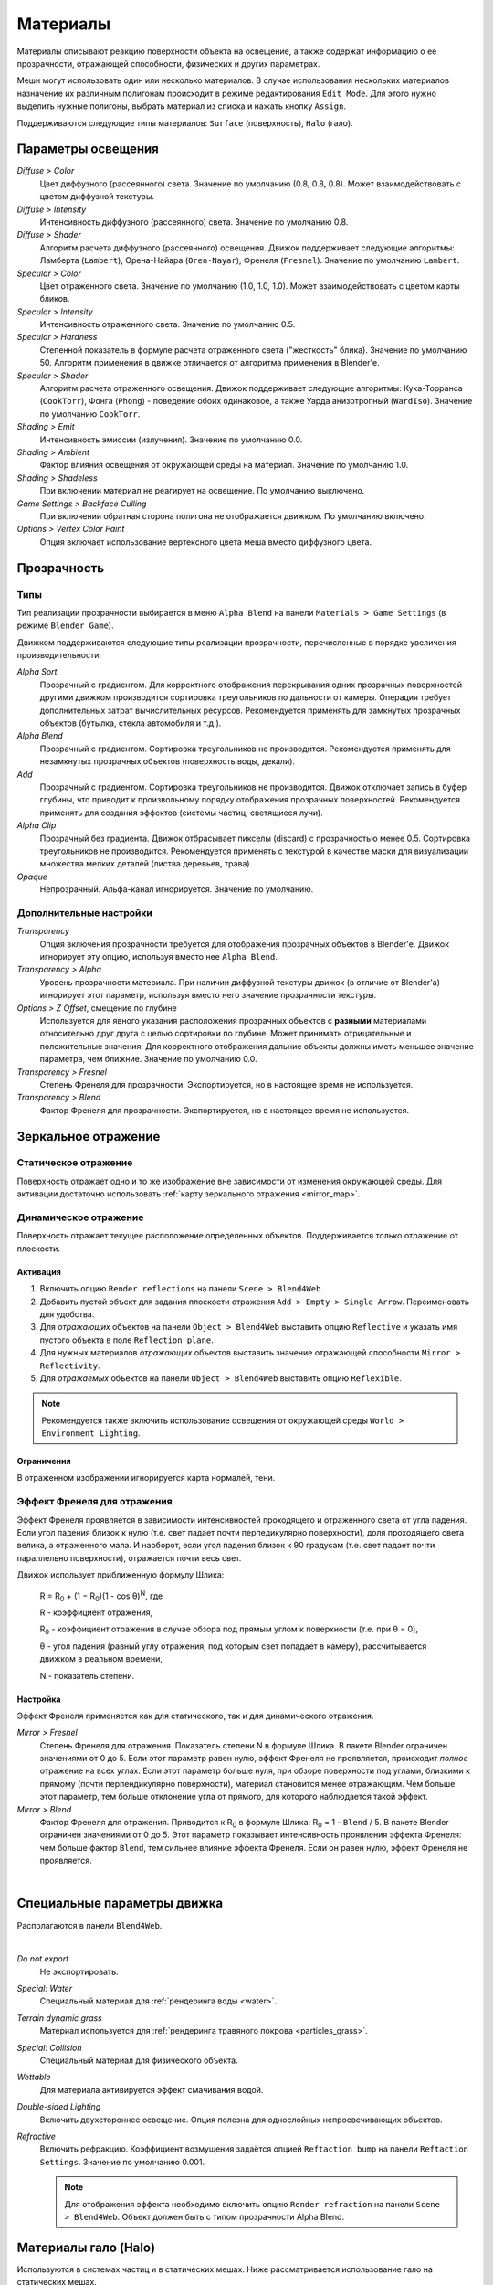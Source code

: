.. _materials:

.. index:: материалы

*********
Материалы
*********

Материалы описывают реакцию поверхности объекта на освещение, а также содержат информацию о ее прозрачности, отражающей способности, физических и других параметрах. 

Меши могут использовать один или несколько материалов. В случае использования нескольких материалов назначение их различным полигонам происходит в режиме редактирования ``Edit Mode``. Для этого нужно выделить нужные полигоны, выбрать материал из списка и нажать кнопку ``Assign``.

Поддерживаются следующие типы материалов: ``Surface`` (поверхность), ``Halo`` (гало).

.. index:: материалы; параметры освещения

.. _material_lighting_params:

Параметры освещения
===================

.. image:: src_images/materials/panel_shading.png
   :align: center
   :width: 100%

*Diffuse > Color*
    Цвет диффузного (рассеянного) света. Значение по умолчанию (0.8, 0.8, 0.8). Может взаимодействовать с цветом диффузной текстуры.

*Diffuse > Intensity*
    Интенсивность диффузного (рассеянного) света. Значение по умолчанию 0.8.

*Diffuse > Shader*
    Алгоритм расчета диффузного (рассеянного) освещения. Движок поддерживает следующие алгоритмы: Ламберта (``Lambert``), Орена-Найара (``Oren-Nayar``), Френеля (``Fresnel``). Значение по умолчанию ``Lambert``.

*Specular > Color*
    Цвет отраженного света. Значение по умолчанию (1.0, 1.0, 1.0). Может взаимодействовать с цветом карты бликов.

*Specular > Intensity*
    Интенсивность отраженного света. Значение по умолчанию 0.5.

*Specular > Hardness*
    Степенной показатель в формуле расчета отраженного света ("жесткость" блика). Значение по умолчанию 50. Алгоритм применения в движке отличается от алгоритма применения в Blender'e.

*Specular > Shader*
    Алгоритм расчета отраженного освещения. Движок поддерживает следующие алгоритмы: Кука-Торранса (``CookTorr``), Фонга (``Phong``) - поведение обоих одинаковое, а также Уарда анизотропный (``WardIso``). Значение по умолчанию ``CookTorr``.

*Shading > Emit*
    Интенсивность эмиссии (излучения). Значение по умолчанию 0.0.

*Shading > Ambient*
    Фактор влияния освещения от окружающей среды на материал. Значение по умолчанию 1.0.

*Shading > Shadeless*
    При включении материал не реагирует на освещение. По умолчанию выключено.

*Game Settings > Backface Culling*
    При включении обратная сторона полигона не отображается движком. По умолчанию включено.

*Options > Vertex Color Paint*
    Опция включает использование вертексного цвета меша вместо диффузного цвета.


.. index:: материалы; прозрачность, прозрачность

.. _alpha_blend:

Прозрачность
============

.. index:: прозрачность; типы

Типы
----

Тип реализации прозрачности выбирается в меню ``Alpha Blend`` на панели ``Materials > Game Settings`` (в режиме ``Blender Game``).

Движком поддерживаются следующие типы реализации прозрачности, перечисленные в порядке увеличения производительности: 
  
*Alpha Sort*
    Прозрачный с градиентом. Для корректного отображения перекрывания одних прозрачных поверхностей другими движком производится сортировка треугольников по дальности от камеры. Операция требует дополнительных затрат вычислительных ресурсов. Рекомендуется применять для замкнутых прозрачных объектов (бутылка, стекла автомобиля и т.д.).
        
*Alpha Blend*
    Прозрачный с градиентом. Сортировка треугольников не производится. Рекомендуется применять для незамкнутых прозрачных объектов (поверхность воды, декали).

*Add*
    Прозрачный c градиентом. Сортировка треугольников не производится. Движок отключает запись в буфер глубины, что приводит к произвольному порядку отображения прозрачных поверхностей. Рекомендуется применять для создания эффектов (системы частиц, светящиеся лучи).

*Alpha Clip*
    Прозрачный без градиента. Движок отбрасывает пикселы (discard) с прозрачностью менее 0.5. Сортировка треугольников не производится. Рекомендуется применять с текстурой в качестве маски для визуализации множества мелких деталей (листва деревьев, трава).

*Opaque*
    Непрозрачный. Альфа-канал игнорируется. Значение по умолчанию.

.. image:: src_images/materials/alpha_types.jpg
   :align: center
   :width: 100%


.. index:: прозрачность; настройка

Дополнительные настройки
------------------------

*Transparency*
    Опция включения прозрачности требуется для отображения прозрачных объектов в Blender'e. Движок игнорирует эту опцию, используя вместо нее ``Alpha Blend``.

*Transparency > Alpha*
    Уровень прозрачности материала. При наличии диффузной текстуры движок (в отличие от Blender'a) игнорирует этот параметр, используя вместо него значение прозрачности текстуры.

*Options > Z Offset*, смещение по глубине
    Используется для явного указания расположения прозрачных объектов с **разными** материалами относительно друг друга с целью сортировки по глубине. Может принимать отрицательные и положительные значения. Для корректного отображения дальние объекты должны иметь меньшее значение параметра, чем ближние. Значение по умолчанию 0.0.
    
*Transparency > Fresnel*
    Степень Френеля для прозрачности. Экспортируется, но в настоящее время не используется.

*Transparency > Blend*
    Фактор Френеля для прозрачности. Экспортируется, но в настоящее время не используется.


.. index:: материалы; зеркальное отражение, зеркальное отражение

.. _material_mirror:

Зеркальное отражение
====================

.. index:: зеркальное отражение; статическое

.. _reflection_static:

Статическое отражение
---------------------

Поверхность отражает одно и то же изображение вне зависимости от изменения окружающей среды. Для активации достаточно использовать :ref:`карту зеркального отражения <mirror_map>`.

.. seealso:: :ref:`fresnel`

.. index:: зеркальное отражение; динамическое

Динамическое отражение
----------------------

Поверхность отражает текущее расположение определенных объектов. Поддерживается только отражение от плоскости. 

Активация
.........

#. Включить опцию ``Render reflections`` на панели ``Scene > Blend4Web``.
#. Добавить пустой объект для задания плоскости отражения ``Add > Empty > Single Arrow``. Переименовать для удобства.
#. Для *отражающих* объектов на панели ``Object > Blend4Web`` выставить опцию ``Reflective`` и указать имя пустого объекта в поле ``Reflection plane``.
#. Для нужных материалов *отражающих* объектов выставить значение отражающей способности ``Mirror > Reflectivity``.
#. Для *отражаемых* объектов на панели ``Object > Blend4Web`` выставить опцию ``Reflexible``.

.. note::

    Рекомендуется также включить использование освещения от окружающей среды ``World > Environment Lighting``.
        

Ограничения
...........

В отраженном изображении игнорируется карта нормалей, тени.


.. seealso:: :ref:`fresnel`


.. index:: зеркальное отражение; эффект Френеля, эффект Френеля

.. _fresnel:

Эффект Френеля для отражения
----------------------------

Эффект Френеля проявляется в зависимости интенсивностей проходящего и отраженного света от угла падения. Если угол падения близок к нулю (т.е. свет падает почти перпедикулярно поверхности), доля проходящего света велика, а отраженного мала. И наоборот, если угол падения близок к 90 градусам (т.е. свет падает почти параллельно поверхности), отражается почти весь свет. 

Движок использует приближенную формулу Шлика:

    R = R\ :sub:`0` + (1 − R\ :sub:`0`)(1 - cos θ)\ :sup:`N`, где 
    
    R - коэффициент отражения,

    R\ :sub:`0` - коэффициент отражения в случае обзора под прямым углом к поверхности (т.е. при θ = 0),

    θ - угол падения (равный углу отражения, под которым свет попадает в камеру), рассчитывается движком в реальном времени,

    N - показатель степени.


Настройка
.........

Эффект Френеля применяется как для статического, так и для динамического отражения.

*Mirror > Fresnel*
    Степень Френеля для отражения. Показатель степени N в формуле Шлика. В пакете Blender ограничен значениями от 0 до 5. Если этот параметр равен нулю, эффект Френеля не проявляется, происходит *полное* отражение на всех углах. Если этот параметр больше нуля, при обзоре поверхности под углами, близкими к прямому (почти перпендикулярно поверхности), материал становится менее отражающим. Чем больше этот параметр, тем больше отклонение угла от прямого, для которого наблюдается такой эффект.

*Mirror > Blend*
    Фактор Френеля для отражения. Приводится к R\ :sub:`0` в формуле Шлика: R\ :sub:`0` = 1 - ``Blend`` / 5. В пакете Blender ограничен значениями от 0 до 5. Этот параметр показывает интенсивность проявления эффекта Френеля: чем больше фактор ``Blend``, тем сильнее влияние эффекта Френеля. Если он равен нулю, эффект Френеля не проявляется.

.. image:: src_images/materials/reflection_dynamic_and_fresnel.jpg
   :align: center
   :width: 100%

|


.. index:: материалы; специальные параметры

Специальные параметры движка
============================

Располагаются в панели ``Blend4Web``.

.. image:: src_images/materials/panel_b4w.png
   :align: center
   :width: 100%

|

*Do not export*
    Не экспортировать.
    
*Special: Water*
    Специальный материал для :ref:`рендеринга воды <water>`.

*Terrain dynamic grass*
    Материал используется для :ref:`рендеринга травяного покрова <particles_grass>`.
    
*Special: Collision*
    Специальный материал для физического объекта.

    .. seealso:: :ref:`physics`

*Wettable*
    Для материала активируется эффект смачивания водой.

    .. seealso:: :ref:`water`

*Double-sided Lighting*
    Включить двухстороннее освещение. Опция полезна для однослойных непросвечивающих объектов.

*Refractive*
    Включить рефракцию. Коэффициент возмущения задаётся опцией ``Reftaction bump`` на панели ``Reftaction Settings``.
    Значение по умолчанию 0.001.

    .. note::

        Для отображения эффекта необходимо включить опцию ``Render refraction`` на панели ``Scene > Blend4Web``. Объект должен быть с типом прозрачности Alpha Blend.
    .. seealso:: :ref:`alpha_blend`

.. index:: материалы; гало, halo

.. _material_halo:

Материалы гало (Halo)
=====================

Используются в системах частиц и в статических мешах. Ниже рассматривается использование гало на статических мешах.


Активация
---------

Выставить тип ``Halo`` во вкладке ``Materials``. Рекомендуется также выставить тип прозрачности c градиентом (``Add``, ``Alpha Blend`` или ``Alpha Sort``).

.. image:: src_images/materials/halo.jpg
   :align: center
   :width: 100%


Дополнительные настройки
------------------------
    
*Halo > Alpha*
    Параметр прозрачности материала. Значение по умолчанию 1.0 (непрозрачный).

*Halo > Color*
    Цвет материала. Значение по умолчанию (0.8, 0.8, 0.8) (почти белый).

*Halo > Seed*
    Не используется.

*Halo > Size*
    Размер частиц. Значение по умолчанию 0.5.

*Halo > Hardness*
    Показатель степени при расчете градиента. Влияет на видимый размер частиц. Значение по умолчанию 50.

*Halo > Add*
    Не используется.

*Halo > Rings*
    Использовать кольца. Настраивается относительное количество и цвет.

*Halo > Lines*
    Использовать линии. Настраивается относительное количество и цвет.

*Halo > Star Tips*
    Использовать звезды. Настраивается количество концов.

*Blend4Web > Special: Stars*
    Включает режим рендеринга звездного неба, при этом меш неподвижен относительно камеры. Для лампы необходимо также выставить опцию ``Blend4Web > Dynamic intensity``. Приложения должны установить ночное время суток, используя API.

*Blend4Web > Blending Height*
    Диапазон высот, на котором происходит затухание яркости звезд.

*Blend4Web > Stars Minimum Height*
    Минимальная высота в локальном пространстве объекта, на которой видны звезды.

